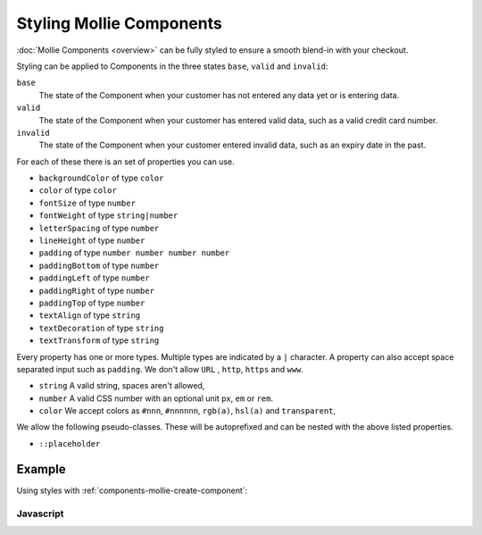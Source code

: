 Styling Mollie Components
=========================

:doc:`Mollie Components <overview>` can be fully styled to ensure a smooth blend-in with your checkout.

Styling can be applied to Components in the three states ``base``, ``valid`` and ``invalid``:

``base``
  The state of the Component when your customer has not entered any data yet or is entering data.

``valid``
  The state of the Component when your customer has entered valid data, such as a valid credit card number.

``invalid``
  The state of the Component when your customer entered invalid data, such as an expiry date in the past.

For each of these there is an set of properties you can use.

* ``backgroundColor`` of type ``color``
* ``color`` of type ``color``
* ``fontSize`` of type ``number``
* ``fontWeight`` of type ``string|number``
* ``letterSpacing`` of type ``number``
* ``lineHeight`` of type ``number``
* ``padding`` of type ``number number number number``
* ``paddingBottom`` of type ``number``
* ``paddingLeft`` of type ``number``
* ``paddingRight`` of type ``number``
* ``paddingTop`` of type ``number``
* ``textAlign`` of type ``string``
* ``textDecoration`` of type ``string``
* ``textTransform`` of type ``string``

Every property has one or more types. Multiple types are indicated by a ``|`` character. A property can also accept
space separated input such as ``padding``. We don't allow ``URL`` , ``http``, ``https`` and ``www``.

* ``string`` A valid string, spaces aren't allowed,
* ``number`` A valid CSS number with an optional unit ``px``, ``em`` or ``rem``.
* ``color`` We accept colors as ``#nnn``, ``#nnnnnn``, ``rgb(a)``, ``hsl(a)`` and ``transparent``,

We allow the following pseudo-classes. These will be autoprefixed and can be nested with the above listed properties.

* ``::placeholder``

Example
-------

Using styles with :ref:`components-mollie-create-component`:

Javascript
^^^^^^^^^^
.. code-block:: js
   :linenos:

    var options = {
      styles : {
        base: {
          color: '#eee',
          fontSize: '10px;',
          padding: '10px 15px',
          '::placeholder' : {
            color: 'rgba(68, 68, 68, 0.2)',
          }
        }
        valid: {
          color: '#090',
        }
      }
    };

    var cardNumberEl = mollie.createComponent('cardNumber', options)
